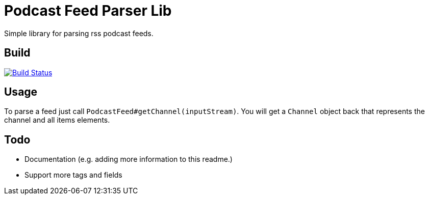 = Podcast Feed Parser Lib

Simple library for parsing rss podcast feeds.

== Build

image:https://travis-ci.org/meistermeier/podcast-reader.svg?branch=master["Build Status", link="https://travis-ci.org/meistermeier/podcast-reader"]

== Usage

To parse a feed just call `PodcastFeed#getChannel(inputStream)`. You will get a `Channel` object back that represents
 the channel and all items elements.

== Todo

* Documentation (e.g. adding more information to this readme.)
* Support more tags and fields
